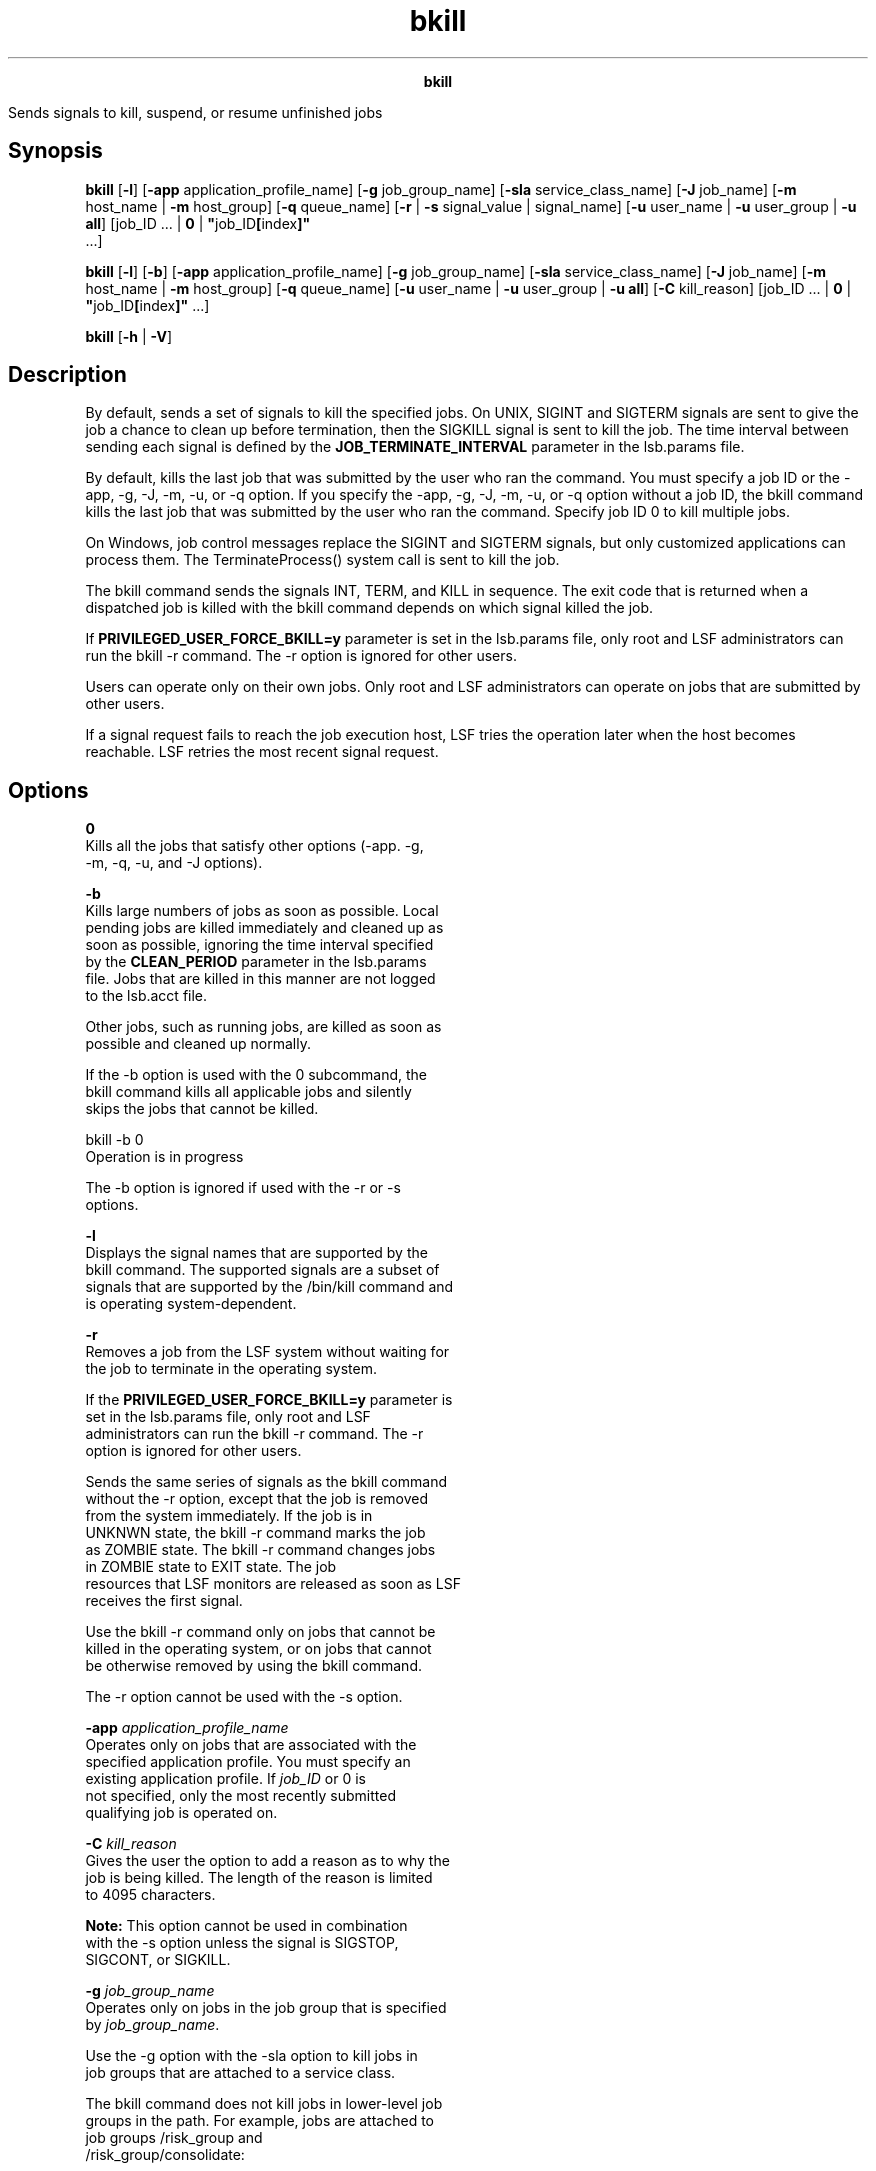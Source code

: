 
.ad l

.TH bkill 1 "July 2021" "" ""
.ll 72

.ce 1000
\fBbkill\fR
.ce 0

.sp 2
Sends signals to kill, suspend, or resume unfinished jobs
.sp 2

.SH Synopsis

.sp 2
\fBbkill\fR [\fB-l\fR] [\fB-app\fR application_profile_name]
[\fB-g\fR job_group_name] [\fB-sla\fR service_class_name]
[\fB-J\fR job_name] [\fB-m\fR host_name | \fB-m\fR host_group]
[\fB-q\fR queue_name] [\fB-r\fR | \fB-s\fR signal_value |
signal_name] [\fB-u\fR user_name | \fB-u\fR user_group | \fB-u
all\fR] [job_ID ... | \fB0\fR | \fB"\fRjob_ID\fB[\fRindex\fB]"\fR
 ...]
.sp 2
\fBbkill\fR [\fB-l\fR] [\fB-b\fR] [\fB-app\fR
application_profile_name] [\fB-g\fR job_group_name] [\fB-sla\fR
service_class_name] [\fB-J\fR job_name] [\fB-m\fR host_name |
\fB-m\fR host_group] [\fB-q\fR queue_name] [\fB-u\fR user_name |
\fB-u\fR user_group | \fB-u all\fR] [\fB-C\fR kill_reason]
[job_ID ... | \fB0\fR | \fB"\fRjob_ID\fB[\fRindex\fB]"\fR ...]
.sp 2
\fBbkill\fR [\fB-h\fR | \fB-V\fR]
.SH Description

.sp 2
By default, sends a set of signals to kill the specified jobs. On
UNIX, \fRSIGINT\fR and \fRSIGTERM\fR signals are sent to give the
job a chance to clean up before termination, then the
\fRSIGKILL\fR signal is sent to kill the job. The time interval
between sending each signal is defined by the
\fBJOB_TERMINATE_INTERVAL\fR parameter in the lsb.params file.
.sp 2
By default, kills the last job that was submitted by the user who
ran the command. You must specify a job ID or the -app, -g, -J,
-m, -u, or -q option. If you specify the -app, -g, -J, -m, -u, or
-q option without a job ID, the bkill command kills the last job
that was submitted by the user who ran the command. Specify job
ID 0 to kill multiple jobs.
.sp 2
On Windows, job control messages replace the \fRSIGINT\fR and
\fRSIGTERM\fR signals, but only customized applications can
process them. The \fRTerminateProcess()\fR system call is sent to
kill the job.
.sp 2
The bkill command sends the signals \fRINT\fR, \fRTERM\fR, and
\fRKILL\fR in sequence. The exit code that is returned when a
dispatched job is killed with the bkill command depends on which
signal killed the job.
.sp 2
If \fBPRIVILEGED_USER_FORCE_BKILL=y\fR parameter is set in the
lsb.params file, only root and LSF administrators can run the
bkill -r command. The -r option is ignored for other users.
.sp 2
Users can operate only on their own jobs. Only root and LSF
administrators can operate on jobs that are submitted by other
users.
.sp 2
If a signal request fails to reach the job execution host, LSF
tries the operation later when the host becomes reachable. LSF
retries the most recent signal request.
.SH Options

.sp 2
\fB0\fR
.br
         Kills all the jobs that satisfy other options (-app. -g,
         -m, -q, -u, and -J options).
.sp 2
\fB-b\fR
.br
         Kills large numbers of jobs as soon as possible. Local
         pending jobs are killed immediately and cleaned up as
         soon as possible, ignoring the time interval specified
         by the \fBCLEAN_PERIOD\fR parameter in the lsb.params
         file. Jobs that are killed in this manner are not logged
         to the lsb.acct file.
.sp 2
         Other jobs, such as running jobs, are killed as soon as
         possible and cleaned up normally.
.sp 2
         If the -b option is used with the 0 subcommand, the
         bkill command kills all applicable jobs and silently
         skips the jobs that cannot be killed.
.sp 2
         bkill -b 0
.br
         Operation is in progress
.br

.sp 2
         The -b option is ignored if used with the -r or -s
         options.
.sp 2
\fB-l\fR
.br
         Displays the signal names that are supported by the
         bkill command. The supported signals are a subset of
         signals that are supported by the /bin/kill command and
         is operating system-dependent.
.sp 2
\fB-r\fR
.br
         Removes a job from the LSF system without waiting for
         the job to terminate in the operating system.
.sp 2
         If the \fBPRIVILEGED_USER_FORCE_BKILL=y\fR parameter is
         set in the lsb.params file, only root and LSF
         administrators can run the bkill -r command. The -r
         option is ignored for other users.
.sp 2
         Sends the same series of signals as the bkill command
         without the -r option, except that the job is removed
         from the system immediately. If the job is in
         \fRUNKNWN\fR state, the bkill -r command marks the job
         as \fRZOMBIE\fR state. The bkill -r command changes jobs
         in \fRZOMBIE\fR state to \fREXIT\fR state. The job
         resources that LSF monitors are released as soon as LSF
         receives the first signal.
.sp 2
         Use the bkill -r command only on jobs that cannot be
         killed in the operating system, or on jobs that cannot
         be otherwise removed by using the bkill command.
.sp 2
         The -r option cannot be used with the -s option.
.sp 2
\fB-app \fIapplication_profile_name\fB\fR
.br
         Operates only on jobs that are associated with the
         specified application profile. You must specify an
         existing application profile. If \fIjob_ID\fR or 0 is
         not specified, only the most recently submitted
         qualifying job is operated on.
.sp 2
\fB-C \fIkill_reason\fB\fR
.br
         Gives the user the option to add a reason as to why the
         job is being killed. The length of the reason is limited
         to 4095 characters.
.sp 2
         \fBNote: \fR This option cannot be used in combination
         with the -s option unless the signal is \fRSIGSTOP\fR,
         \fRSIGCONT\fR, or \fRSIGKILL\fR.
.sp 2
\fB-g \fIjob_group_name\fB\fR
.br
         Operates only on jobs in the job group that is specified
         by \fIjob_group_name\fR.
.sp 2
         Use the -g option with the -sla option to kill jobs in
         job groups that are attached to a service class.
.sp 2
         The bkill command does not kill jobs in lower-level job
         groups in the path. For example, jobs are attached to
         job groups \fR/risk_group\fR and
         \fR/risk_group/consolidate\fR:
.sp 2
         bsub -g /risk_group  myjob
.br
         Job <115> is submitted to default queue <normal>.
.br

.sp 2
         bsub -g /risk_group/consolidate myjob2
.br
         Job <116> is submitted to default queue <normal>.
.br

.sp 2
         The following bkill command kills only jobs in the
         \fR/risk_group\fR job group, not the subgroup
         \fR/risk_group/consolidate\fR:
.sp 2
         bkill -g /risk_group 0
.br
         Job <115> is being terminated
.sp 2
         bkill -g /risk_group/consolidate 0
.br
         Job <116> is being terminated
.br

.sp 2
\fB-J \fIjob_name\fB\fR
.br
         Operates only on jobs with the specified job name. The
         -J option is ignored if a job ID other than 0 is
         specified in the \fIjob_ID\fR option.
.sp 2
         The job name can be up to 4094 characters long. Job
         names are not unique.
.sp 2
         The wildcard character (\fR*\fR) can be used anywhere
         within a job name, but it cannot appear within an array
         index. For example, the pattern \fRjob*\fR returns
         \fRjobA\fR and \fRjobarray[1]\fR. The \fR*AAA*[1]\fR
         pattern returns the first element in job arrays with
         names that contain \fRAAA\fR. However, the pattern
         \fRjob1[*]\fR does not return anything since the
         wildcard is within the array index.
.sp 2
\fB-m \fIhost_name\fB | -m \fIhost_group\fB\fR
.br
         Operates only on jobs that are dispatched to the
         specified host or host group.
.sp 2
         If \fIjob_ID\fR is not specified, only the most recently
         submitted qualifying job is operated on. The -m option
         is ignored if a job ID other than 0 is specified in the
         \fIjob_ID\fR option. Use the bhosts and bmgroup commands
         to see information about hosts and host groups.
.sp 2
\fB-q \fIqueue_name\fB\fR
.br
         Operates only on jobs in the specified queue.
.sp 2
         If \fIjob_ID\fR is not specified, only the most recently
         submitted qualifying job is operated on.
.sp 2
         The -q option is ignored if a job ID other than 0 is
         specified in the \fIjob_ID\fR option.
.sp 2
         Use the bqueuescommand to see information about queues.
.sp 2
\fB-s \fIsignal_value\fB | \fIsignal_name\fB\fR
.br
         Sends the specified signal to specified jobs. You can
         specify either a name, stripped of the \fRSIG\fR prefix
         (such as \fRKILL\fR), or a number (such as 9).
.sp 2
         Eligible UNIX signal names are listed by the bkill -l
         command.
.sp 2
         The -s option cannot be used with the -r option.
.sp 2
         Use the bkill -s command to suspend and resume jobs by
         using the appropriate signal instead of using the bstop
         or bresume command. Sending the \fRSIGCONT\fR signal is
         the same as using the bresume command.
.sp 2
         Sending the \fRSIGSTOP\fR signal to sequential jobs or
         the \fRSIGTSTP\fR signal to parallel jobs is the same as
         using the bstop command.
.sp 2
         You cannot suspend a job that is already suspended, or
         resume a job that is not suspended. Using the
         \fRSIGSTOP\fR or \fRSIGTSTP\fR signal on a job that is
         in the \fRUSUSP\fR state has no effect. Using the
         \fRSIGCONT\fR signal on a job that is not in either the
         \fRPSUSP\fR or the \fRUSUSP\fR state has no effect. Use
         the bjobs command to see information about job states.
.sp 2
         Limited Windows signals are supported:
.sp 2
         *  \fRbkill -s 7\fR or \fRbkill SIGKILL\fR to terminate
            a job
.sp 2
         *  \fRbkill -s 16\fR or \fRbkill SIGSTOP\fR to suspend a
            job
.sp 2
         *  \fRbkill -s 15\fR to resume a job
.sp 2
\fB-sla \fIservice_class_name\fB\fR
.br
         Operates on jobs that belong to the specified service
         class.
.sp 2
         If a job ID is not specified, only the most recently
         submitted job is operated on.
.sp 2
         Use the -sla option with the -g option to kill jobs in
         job groups that are attached to a service class.
.sp 2
         The -sla option is ignored if a job ID other than 0 is
         specified in the \fIjob_ID\fR option.
.sp 2
         Use the bsla command to display the configuration
         properties of service classes that are configured in the
         lsb.serviceclasses file. The bsla command also shows the
         default SLA configured with the
         \fBENABLE_DEFAULT_EGO_SLA\fR parameter in the lsb.params
         file, and dynamic information about the state of each
         service class.
.sp 2
\fB-u \fIuser_name\fB | -u \fIuser_group\fB | -u all\fR
.br
         Operates only on jobs that are submitted by the
         specified user or user group, or by all users if the
         reserved user name \fRall\fR is specified. To specify a
         Windows user account, include the domain name in
         uppercase letters and use a single backslash
         (\fR\fIDOMAIN_NAME\fR\\fIuser_name\fR\fR) in a Windows
         command line or a double backslash
         (\fR\fIDOMAIN_NAME\fR\\\fIuser_name\fR\fR) in a UNIX
         command line.
.sp 2
         If a job ID is not specified, only the most recently
         submitted qualifying job is operated on. The -u option
         is ignored if a job ID other than 0 is specified in the
         \fIjob_ID\fR option.
.sp 2
\fB\fIjob_ID\fB ... | 0 | "\fIjob_ID\fB[\fIindex\fB]" ...\fR
.br
         Operates only on jobs that are specified by \fIjob_ID\fR
         or \fR"\fIjob_ID\fR[\fIindex\fR]"\fR, where
         \fR"\fIjob_ID\fR[\fIindex\fR]"\fR specifies selected job
         array elements. Use the bjobs command to see the array
         elements for the job. For job arrays, quotation marks
         must enclose the job ID and index, and index must be
         enclosed in square brackets.
.sp 2
         Kill an entire job array by specifying the job array ID
         instead of the job ID.
.sp 2
         Jobs that are submitted by any user can be specified
         here without using the -u option. If you use the
         reserved job ID 0, all the jobs that satisfy other
         options (that is, -m, -q, -u, and -J options) are
         operated on. All other job IDs are ignored.
.sp 2
         The options -u, -q, -m, and -J have no effect if a job
         ID other than 0 is specified. Job IDs are returned at
         job submission time. Use the bjobs command to find the
         job IDs.
.sp 2
         Any jobs or job arrays that are killed are logged in the
         lsb.acctfile.
.sp 2
\fB-h\fR
.br
         Prints command usage to stderr and exits.
.sp 2
\fB-V\fR
.br
         Prints LSF release version to stderr and exits.
.SH Examples

.sp 2
bkill -s 17 -q night
.br

.sp 2
Sends signal 17 to the last job that was submitted by the invoker
to queue \fRnight\fR.
.sp 2
bkill -q short -u all 0
.br

.sp 2
Kills all the jobs that are in the queue \fRshort\fR.
.sp 2
bkill -r 1045
.br

.sp 2
Forces the removal of unkillable job 1045.
.sp 2
bkill -sla Tofino 0
.br

.sp 2
Kills all jobs that belong to the service class named
\fRTofino\fR.
.sp 2
bkill -g /risk_group 0
.br

.sp 2
Kills all jobs in the job group \fR/risk_group\fR.
.sp 2
bkill -app fluent
.br

.sp 2
Kills the most recently submitted job that is associated with the
application profile \fRfluent\fR for the current user.
.sp 2
bkill -app fluent 0
.br

.sp 2
Kills all jobs that are associated with the application profile
\fRfluent\fR for the current user.
.SH See also

.sp 2
bsub, bjobs, bqueues, bhosts, bresume, bapp, bsla, bstop, bgadd,
bgdel, bjgroup, bparams, lsb.params, lsb.serviceclasses, mbatchd,
kill, signal
